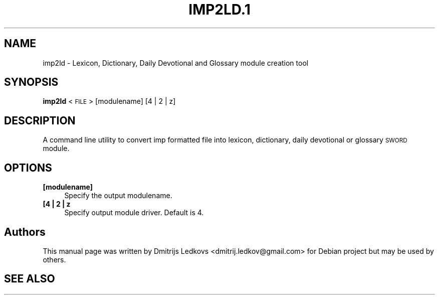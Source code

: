 .\" ========================================================================
.\"
.IX Title "IMP2LD.1 1"
.TH IMP2LD.1 1 "2018-11-05"
.SH "NAME"
imp2ld \- Lexicon, Dictionary, Daily Devotional and Glossary module creation tool
.SH "SYNOPSIS"
.IX Header "SYNOPSIS"
\&\fBimp2ld\fR <\s-1FILE\s0> [modulename] [4 | 2 | z]
.SH "DESCRIPTION"
.IX Header "DESCRIPTION"
A command line utility to convert imp formatted file into lexicon, dictionary,
daily devotional or glossary \s-1SWORD\s0 module.
.SH "OPTIONS"
.IX Header "OPTIONS"
.IP "\fB[modulename]\fR" 4
.IX Item "[modulename]"
Specify the output modulename.
.IP "\fB[4 | 2 | z\fR" 4
.IX Item "[4 | 2 | z"
Specify output module driver. Default is 4.
.SH "Authors"
.IX Header "Authors"
This manual page was written by Dmitrijs Ledkovs <dmitrij.ledkov@gmail.com> for
Debian project but may be used by others.
.SH "SEE ALSO"
.IX Header "SEE ALSO"

